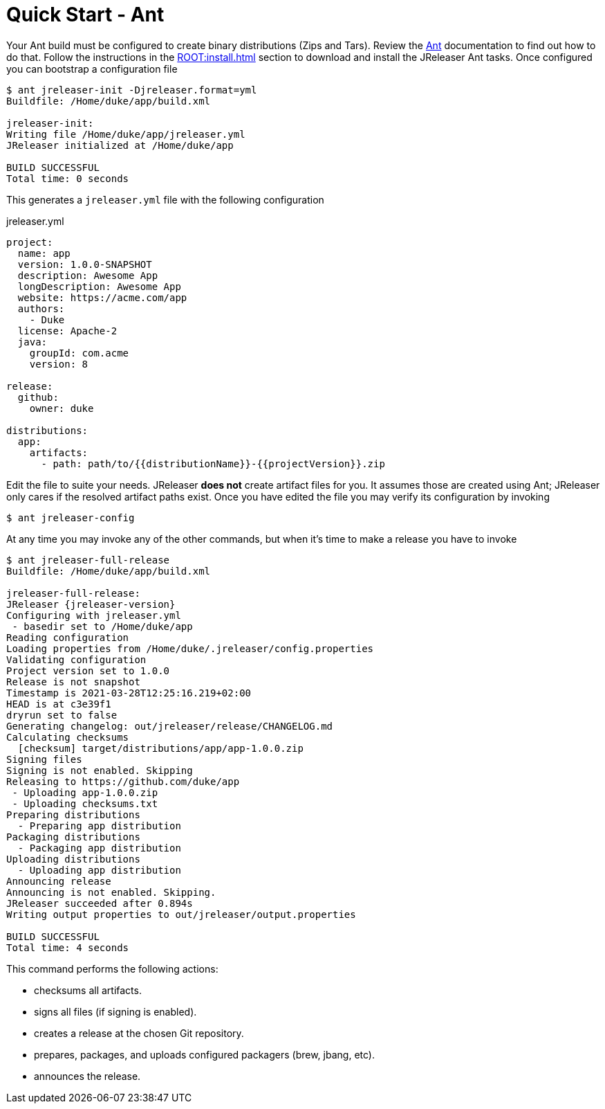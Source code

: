 = Quick Start - Ant

Your Ant build must be configured to create binary distributions (Zips and Tars). Review the
link:http://ant.apache.org/[Ant] documentation to find out how to do that. Follow the instructions
in the xref:ROOT:install.adoc[] section to download and install the JReleaser Ant tasks. Once configured
you can bootstrap a configuration file

[source]
----
$ ant jreleaser-init -Djreleaser.format=yml
Buildfile: /Home/duke/app/build.xml

jreleaser-init:
Writing file /Home/duke/app/jreleaser.yml
JReleaser initialized at /Home/duke/app

BUILD SUCCESSFUL
Total time: 0 seconds
----

This generates a `jreleaser.yml` file with the following configuration

[source,yaml]
.jreleaser.yml
----
project:
  name: app
  version: 1.0.0-SNAPSHOT
  description: Awesome App
  longDescription: Awesome App
  website: https://acme.com/app
  authors:
    - Duke
  license: Apache-2
  java:
    groupId: com.acme
    version: 8

release:
  github:
    owner: duke

distributions:
  app:
    artifacts:
      - path: path/to/{{distributionName}}-{{projectVersion}}.zip
----

Edit the file to suite your needs. JReleaser *does not* create artifact files for you. It assumes those are created using
Ant; JReleaser only cares if the resolved artifact paths exist. Once you have edited the file you may verify its
configuration by invoking

[source]
----
$ ant jreleaser-config
----

At any time you may invoke any of the other commands, but when it's time to make a release you have to invoke

[source]
[subs="attributes"]
----
$ ant jreleaser-full-release
Buildfile: /Home/duke/app/build.xml

jreleaser-full-release:
JReleaser {jreleaser-version}
Configuring with jreleaser.yml
 - basedir set to /Home/duke/app
Reading configuration
Loading properties from /Home/duke/.jreleaser/config.properties
Validating configuration
Project version set to 1.0.0
Release is not snapshot
Timestamp is 2021-03-28T12:25:16.219+02:00
HEAD is at c3e39f1
dryrun set to false
Generating changelog: out/jreleaser/release/CHANGELOG.md
Calculating checksums
  [checksum] target/distributions/app/app-1.0.0.zip
Signing files
Signing is not enabled. Skipping
Releasing to https://github.com/duke/app
 - Uploading app-1.0.0.zip
 - Uploading checksums.txt
Preparing distributions
  - Preparing app distribution
Packaging distributions
  - Packaging app distribution
Uploading distributions
  - Uploading app distribution
Announcing release
Announcing is not enabled. Skipping.
JReleaser succeeded after 0.894s
Writing output properties to out/jreleaser/output.properties

BUILD SUCCESSFUL
Total time: 4 seconds
----

This command performs the following actions:

* checksums all artifacts.
* signs all files (if signing is enabled).
* creates a release at the chosen Git repository.
* prepares, packages, and uploads configured packagers (brew, jbang, etc).
* announces the release.

